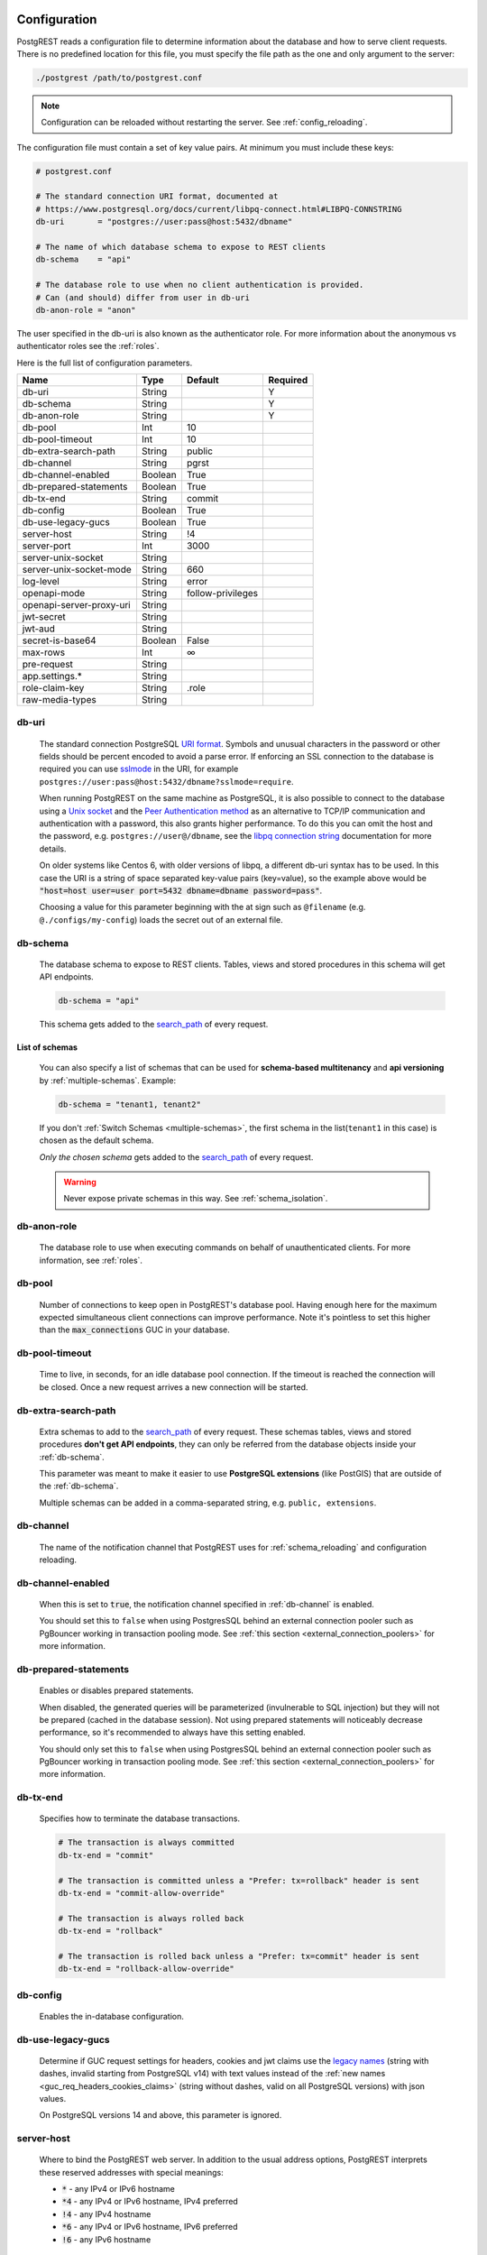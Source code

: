 .. _configuration:

Configuration
=============

PostgREST reads a configuration file to determine information about the database and how to serve client requests. There is no predefined location for this file, you must specify the file path as the one and only argument to the server:

.. code:: bash

  ./postgrest /path/to/postgrest.conf

.. note::

   Configuration can be reloaded without restarting the server. See :ref:`config_reloading`.

The configuration file must contain a set of key value pairs. At minimum you must include these keys:

.. code::

  # postgrest.conf

  # The standard connection URI format, documented at
  # https://www.postgresql.org/docs/current/libpq-connect.html#LIBPQ-CONNSTRING
  db-uri       = "postgres://user:pass@host:5432/dbname"

  # The name of which database schema to expose to REST clients
  db-schema    = "api"

  # The database role to use when no client authentication is provided.
  # Can (and should) differ from user in db-uri
  db-anon-role = "anon"

The user specified in the db-uri is also known as the authenticator role. For more information about the anonymous vs authenticator roles see the :ref:`roles`.

.. _config_full_list:

Here is the full list of configuration parameters.

======================== ======= ================= ========
Name                     Type    Default           Required
======================== ======= ================= ========
db-uri                   String                    Y
db-schema                String                    Y
db-anon-role             String                    Y
db-pool                  Int     10
db-pool-timeout          Int     10
db-extra-search-path     String  public
db-channel               String  pgrst
db-channel-enabled       Boolean True
db-prepared-statements   Boolean True
db-tx-end                String  commit
db-config                Boolean True
db-use-legacy-gucs       Boolean True
server-host              String  !4
server-port              Int     3000
server-unix-socket       String
server-unix-socket-mode  String  660
log-level                String  error
openapi-mode             String  follow-privileges
openapi-server-proxy-uri String
jwt-secret               String
jwt-aud                  String
secret-is-base64         Boolean False
max-rows                 Int     ∞
pre-request              String
app.settings.*           String
role-claim-key           String  .role
raw-media-types          String
======================== ======= ================= ========

.. _db-uri:

db-uri
------

  The standard connection PostgreSQL `URI format <https://www.postgresql.org/docs/current/libpq-connect.html#LIBPQ-CONNSTRING>`_. Symbols and unusual characters in the password or other fields should be percent encoded to avoid a parse error. If enforcing an SSL connection to the database is required you can use `sslmode <https://www.postgresql.org/docs/current/libpq-ssl.html#LIBPQ-SSL-SSLMODE-STATEMENTS>`_ in the URI, for example ``postgres://user:pass@host:5432/dbname?sslmode=require``.

  When running PostgREST on the same machine as PostgreSQL, it is also possible to connect to the database using a `Unix socket <https://en.wikipedia.org/wiki/Unix_domain_socket>`_ and the `Peer Authentication method <https://www.postgresql.org/docs/current/auth-peer.html>`_ as an alternative to TCP/IP communication and authentication with a password, this also grants higher performance.  To do this you can omit the host and the password, e.g. ``postgres://user@/dbname``, see the `libpq connection string <https://www.postgresql.org/docs/current/libpq-connect.html#LIBPQ-CONNSTRING>`_ documentation for more details.

  On older systems like Centos 6, with older versions of libpq, a different db-uri syntax has to be used. In this case the URI is a string of space separated key-value pairs (key=value), so the example above would be :code:`"host=host user=user port=5432 dbname=dbname password=pass"`.

  Choosing a value for this parameter beginning with the at sign such as ``@filename`` (e.g. ``@./configs/my-config``) loads the secret out of an external file.


.. _db-schema:

db-schema
---------

  The database schema to expose to REST clients. Tables, views and stored procedures in this schema will get API endpoints.

  .. code:: bash

     db-schema = "api"

  This schema gets added to the `search_path <https://www.postgresql.org/docs/current/ddl-schemas.html#DDL-SCHEMAS-PATH>`_ of every request.

List of schemas
~~~~~~~~~~~~~~~

  You can also specify a list of schemas that can be used for **schema-based multitenancy** and **api versioning** by :ref:`multiple-schemas`. Example:

  .. code:: bash

     db-schema = "tenant1, tenant2"

  If you don't :ref:`Switch Schemas <multiple-schemas>`, the first schema in the list(``tenant1`` in this case) is chosen as the default schema.

  *Only the chosen schema* gets added to the `search_path <https://www.postgresql.org/docs/current/ddl-schemas.html#DDL-SCHEMAS-PATH>`_ of every request.

  .. warning::

     Never expose private schemas in this way. See :ref:`schema_isolation`.

.. _db-anon-role:

db-anon-role
------------

  The database role to use when executing commands on behalf of unauthenticated clients. For more information, see :ref:`roles`.

.. _db-pool:

db-pool
-------

  Number of connections to keep open in PostgREST's database pool. Having enough here for the maximum expected simultaneous client connections can improve performance. Note it's pointless to set this higher than the :code:`max_connections` GUC in your database.

.. _db-pool-timeout:

db-pool-timeout
---------------

   Time to live, in seconds, for an idle database pool connection. If the timeout is reached the connection will be closed.
   Once a new request arrives a new connection will be started.

.. _db-extra-search-path:

db-extra-search-path
--------------------

  Extra schemas to add to the `search_path <https://www.postgresql.org/docs/current/ddl-schemas.html#DDL-SCHEMAS-PATH>`_ of every request. These schemas tables, views and stored procedures **don't get API endpoints**, they can only be referred from the database objects inside your :ref:`db-schema`.

  This parameter was meant to make it easier to use **PostgreSQL extensions** (like PostGIS) that are outside of the :ref:`db-schema`.

  Multiple schemas can be added in a comma-separated string, e.g. ``public, extensions``.

.. _db-channel:

db-channel
----------

  The name of the notification channel that PostgREST uses for :ref:`schema_reloading` and configuration reloading.

.. _db-channel-enabled:

db-channel-enabled
------------------

  When this is set to :code:`true`, the notification channel specified in :ref:`db-channel` is enabled.

  You should set this to ``false`` when using PostgresSQL behind an external connection pooler such as PgBouncer working in transaction pooling mode. See :ref:`this section <external_connection_poolers>` for more information.

.. _db-prepared-statements:

db-prepared-statements
----------------------

  Enables or disables prepared statements.

  When disabled, the generated queries will be parameterized (invulnerable to SQL injection) but they will not be prepared (cached in the database session). Not using prepared statements will noticeably decrease performance, so it's recommended to always have this setting enabled.

  You should only set this to ``false`` when using PostgresSQL behind an external connection pooler such as PgBouncer working in transaction pooling mode. See :ref:`this section <external_connection_poolers>` for more information.

.. _db-tx-end:

db-tx-end
---------

  Specifies how to terminate the database transactions.

  .. code:: bash

    # The transaction is always committed
    db-tx-end = "commit"

    # The transaction is committed unless a "Prefer: tx=rollback" header is sent
    db-tx-end = "commit-allow-override"

    # The transaction is always rolled back
    db-tx-end = "rollback"

    # The transaction is rolled back unless a "Prefer: tx=commit" header is sent
    db-tx-end = "rollback-allow-override"

.. _db-config:

db-config
---------

   Enables the in-database configuration.

.. _db-use-legacy-gucs:

db-use-legacy-gucs
------------------

  Determine if GUC request settings for headers, cookies and jwt claims use the `legacy names <https://postgrest.org/en/v8.0/api.html#accessing-request-headers-cookies-and-jwt-claims>`_ (string with dashes, invalid starting from PostgreSQL v14) with text values instead of the :ref:`new names <guc_req_headers_cookies_claims>` (string without dashes, valid on all PostgreSQL versions) with json values.

  On PostgreSQL versions 14 and above, this parameter is ignored.

.. _server-host:

server-host
-----------

  Where to bind the PostgREST web server. In addition to the usual address options, PostgREST interprets these reserved addresses with special meanings:

  * :code:`*` - any IPv4 or IPv6 hostname
  * :code:`*4` - any IPv4 or IPv6 hostname, IPv4 preferred
  * :code:`!4` - any IPv4 hostname
  * :code:`*6` - any IPv4 or IPv6 hostname, IPv6 preferred
  * :code:`!6` - any IPv6 hostname

.. _server-port:

server-port
-----------

  The TCP port to bind the web server.

.. _server-unix-socket:

server-unix-socket
------------------

  `Unix domain socket <https://en.wikipedia.org/wiki/Unix_domain_socket>`_ where to bind the PostgREST web server.
  If specified, this takes precedence over :ref:`server-port`. Example:

  .. code:: bash

    server-unix-socket = "/tmp/pgrst.sock"

.. _server-unix-socket-mode:

server-unix-socket-mode
-----------------------

  `Unix file mode <https://en.wikipedia.org/wiki/File_system_permissions>`_ to be set for the socket specified in :ref:`server-unix-socket`
  Needs to be a valid octal between 600 and 777.

  .. code:: bash

    server-unix-socket-mode = "660"

.. _log-level:

log-level
---------

  Specifies the level of information to be logged while running PostgREST.

  .. code:: bash

      # Only startup and db connection recovery messages are logged
      log-level = "crit"

      # All the "crit" level events plus server errors (status 5xx) are logged
      log-level = "error"

      # All the "error" level events plus request errors (status 4xx) are logged
      log-level = "warn"

      # All the "warn" level events plus all requests (every status code) are logged
      log-level = "info"


  Because currently there's no buffering for logging, the levels with minimal logging(``crit/error``) will increase throughput.

.. _openapi-mode:

openapi-mode
------------

  Specifies how the OpenAPI output should be displayed.

  .. code:: bash

    # Follows the privileges of the JWT role claim (or from db-anon-role if the JWT is not sent)
    # Shows information depending on the permissions that the role making the request has
    openapi-mode = "follow-privileges"

    # Ignores the privileges of the JWT role claim (or from db-anon-role if the JWT is not sent)
    # Shows all the exposed information, regardless of the permissions that the role making the request has
    openapi-mode = "ignore-privileges"

    # Disables the OpenApi output altogether.
    # Throws a `404 Not Found` error when accessing the API root path
    openapi-mode = "disabled"

.. _openapi-server-proxy-uri:

openapi-server-proxy-uri
------------------------

  Overrides the base URL used within the OpenAPI self-documentation hosted at the API root path. Use a complete URI syntax :code:`scheme:[//[user:password@]host[:port]][/]path[?query][#fragment]`. Ex. :code:`https://postgrest.com`

  .. code:: json

    {
      "swagger": "2.0",
      "info": {
        "version": "0.4.3.0",
        "title": "PostgREST API",
        "description": "This is a dynamic API generated by PostgREST"
      },
      "host": "postgrest.com:443",
      "basePath": "/",
      "schemes": [
        "https"
      ]
    }

.. _jwt-secret:

jwt-secret
----------

  The secret or `JSON Web Key (JWK) (or set) <https://datatracker.ietf.org/doc/html/rfc7517>`_ used to decode JWT tokens clients provide for authentication. For security the key must be **at least 32 characters long**. If this parameter is not specified then PostgREST refuses authentication requests. Choosing a value for this parameter beginning with the at sign such as :code:`@filename` loads the secret out of an external file. This is useful for automating deployments. Note that any binary secrets must be base64 encoded. Both symmetric and asymmetric cryptography are supported. For more info see :ref:`asym_keys`.

.. _jwt-aud:

jwt-aud
-------

  Specifies the `JWT audience claim <https://datatracker.ietf.org/doc/html/rfc7519#section-4.1.3>`_. If this claim is present in the client provided JWT then you must set this to the same value as in the JWT, otherwise verifying the JWT will fail.

.. _secret-is-base64:

secret-is-base64
----------------

  When this is set to :code:`true`, the value derived from :code:`jwt-secret` will be treated as a base64 encoded secret.

.. _max-rows:

max-rows
--------

  A hard limit to the number of rows PostgREST will fetch from a view, table, or stored procedure. Limits payload size for accidental or malicious requests.

.. _pre-request:

pre-request
-----------

  A schema-qualified stored procedure name to call right after switching roles for a client request. This provides an opportunity to modify SQL variables or raise an exception to prevent the request from completing.

.. _app.settings.*:

app.settings.*
--------------

  Arbitrary settings that can be used to pass in secret keys directly as strings, or via OS environment variables. For instance: :code:`app.settings.jwt_secret = "$(MYAPP_JWT_SECRET)"` will take :code:`MYAPP_JWT_SECRET` from the environment and make it available to postgresql functions as :code:`current_setting('app.settings.jwt_secret')`.

.. _role-claim-key:

role-claim-key
--------------

  A JSPath DSL that specifies the location of the :code:`role` key in the JWT claims. This can be used to consume a JWT provided by a third party service like Auth0, Okta or Keycloak. Usage examples:

  .. code:: bash

    # {"postgrest":{"roles": ["other", "author"]}}
    # the DSL accepts characters that are alphanumerical or one of "_$@" as keys
    role-claim-key = ".postgrest.roles[1]"

    # {"https://www.example.com/role": { "key": "author }}
    # non-alphanumerical characters can go inside quotes(escaped in the config value)
    role-claim-key = ".\"https://www.example.com/role\".key"

.. _raw-media-types:

raw-media-types
---------------

 This serves to extend the `Media Types <https://en.wikipedia.org/wiki/Media_type>`_ that PostgREST currently accepts through an ``Accept`` header.

 These media types can be requested by following the same rules as the ones defined in :ref:`binary_output`.

 As an example, the below config would allow you to request an **image** and a **XML** file by doing a request with ``Accept: image/png``
 or ``Accept: text/xml``, respectively.

 .. code:: bash

   raw-media-types="image/png, text/xml"

.. _env_variables_config:

Environment Variables
=====================

You can also set these :ref:`configuration parameters <config_full_list>` using environment variables. They are capitalized, have a ``PGRST_`` prefix, and use underscores. For example: ``PGRST_DB_URI`` corresponds to ``db-uri`` and ``PGRST_APP_SETTINGS_*`` to ``app.settings.*``.

.. _config_reloading:

Configuration Reloading
=======================

To reload the configuration without restarting the PostgREST server, send a SIGUSR2 signal to the server process.

.. code:: bash

  killall -SIGUSR2 postgrest

This method does not reload :ref:`env_variables_config` and it will not work for reloading a Docker container configuration. In these cases, you need to restart the PostgREST server or use the :ref:`in_db_config` as an alternative.

.. important::

  The following settings will not be reread when reloading the configuration. You will need to restart PostgREST in that case.

    * :ref:`db-uri`
    * :ref:`db-pool`
    * :ref:`db-pool-timeout`
    * :ref:`server-host`
    * :ref:`server-port`
    * :ref:`server-unix-socket`
    * :ref:`server-unix-socket-mode`

.. _in_db_config:

In-Database Configuration
=========================

By adding settings to the **authenticator** role (see :ref:`roles`), you can make the database the single source of truth for PostgREST's configuration.
This is enabled by :ref:`db-config`.

For example, you can configure :ref:`db-schema` and :ref:`jwt-secret` like this:

.. code:: postgresql

   ALTER ROLE authenticator IN DATABASE <your_database_name> SET pgrst.db_schema = "tenant1, tenant2, tenant3"
   ALTER ROLE authenticator IN DATABASE <your_database_name> SET pgrst.jwt_secret = "REALLYREALLYREALLYREALLYVERYSAFE"

Note that underscores(``_``) need to be used instead of dashes(``-``) for the in-database config options.

.. important::

   For altering a role in this way, you need a SUPERUSER. You might not be able to use this configuration mode on cloud-hosted databases.

When using both the configuration file and the in-database configuration, the latter takes precedence.

.. danger::

  If direct connections to the database are allowed, then it's not safe to use the in-db configuration for storing the :ref:`jwt-secret`.
  The settings of every role are PUBLIC - they can be viewed by any user that queries the ``pg_catalog.pg_db_role_setting`` table.
  In this case you should keep the :ref:`jwt-secret` in the configuration file or as environment variables.

.. _in_db_config_reloading:

In-database configuration reloading
-----------------------------------

To reload the in-database configuration from within the database, you can use a NOTIFY command.

.. code:: postgresql

   NOTIFY pgrst, 'reload config'

The ``"pgrst"`` notification channel is enabled by default. For configuring the channel, see :ref:`db-channel` and :ref:`db-channel-enabled`.
